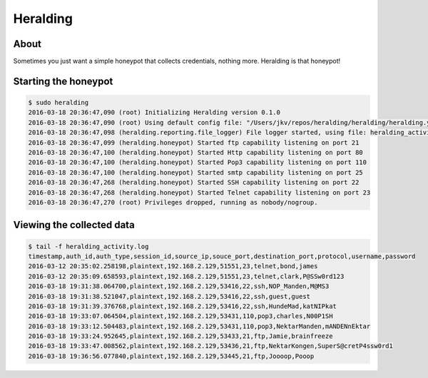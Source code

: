 Heralding |travis badge| |landscape badge|
=======================

.. |travis badge| image:: https://img.shields.io/travis/johnnykv/heralding/master.svg
   :target: https://travis-ci.org/johnnykv/herlading
.. |landscape badge| image:: https://landscape.io/github/johnnykv/heralding/master/landscape.png
   :target: https://landscape.io/johnnykv/heralding/conpot/master
   :alt: Code Health

About
-----

Sometimes you just want a simple honeypot that collects credentials, nothing more. Heralding is that honeypot!

Starting the honeypot
-----------------------

.. code-block:: shell

  $ sudo heralding 
  2016-03-18 20:36:47,090 (root) Initializing Heralding version 0.1.0
  2016-03-18 20:36:47,090 (root) Using default config file: "/Users/jkv/repos/heralding/heralding/heralding.yml", if you want to customize values please copy this file to the current working directory
  2016-03-18 20:36:47,098 (heralding.reporting.file_logger) File logger started, using file: heralding_activity.log
  2016-03-18 20:36:47,099 (heralding.honeypot) Started ftp capability listening on port 21
  2016-03-18 20:36:47,100 (heralding.honeypot) Started Http capability listening on port 80
  2016-03-18 20:36:47,100 (heralding.honeypot) Started Pop3 capability listening on port 110
  2016-03-18 20:36:47,100 (heralding.honeypot) Started smtp capability listening on port 25
  2016-03-18 20:36:47,268 (heralding.honeypot) Started SSH capability listening on port 22
  2016-03-18 20:36:47,268 (heralding.honeypot) Started Telnet capability listening on port 23
  2016-03-18 20:36:47,270 (root) Privileges dropped, running as nobody/nogroup.

Viewing the collected data
--------------------------

.. code-block:: shell

  $ tail -f heralding_activity.log
  timestamp,auth_id,auth_type,session_id,source_ip,souce_port,destination_port,protocol,username,password
  2016-03-12 20:35:02.258198,plaintext,192.168.2.129,51551,23,telnet,bond,james
  2016-03-12 20:35:09.658593,plaintext,192.168.2.129,51551,23,telnet,clark,P@SSw0rd123
  2016-03-18 19:31:38.064700,plaintext,192.168.2.129,53416,22,ssh,NOP_Manden,M@MS3
  2016-03-18 19:31:38.521047,plaintext,192.168.2.129,53416,22,ssh,guest,guest
  2016-03-18 19:31:39.376768,plaintext,192.168.2.129,53416,22,ssh,HundeMad,katNIPkat
  2016-03-18 19:33:07.064504,plaintext,192.168.2.129,53431,110,pop3,charles,N00P1SH
  2016-03-18 19:33:12.504483,plaintext,192.168.2.129,53431,110,pop3,NektarManden,mANDENnEktar
  2016-03-18 19:33:24.952645,plaintext,192.168.2.129,53433,21,ftp,Jamie,brainfreeze
  2016-03-18 19:33:47.008562,plaintext,192.168.2.129,53436,21,ftp,NektarKongen,SuperS@cretP4ssw0rd1
  2016-03-18 19:36:56.077840,plaintext,192.168.2.129,53445,21,ftp,Joooop,Pooop

